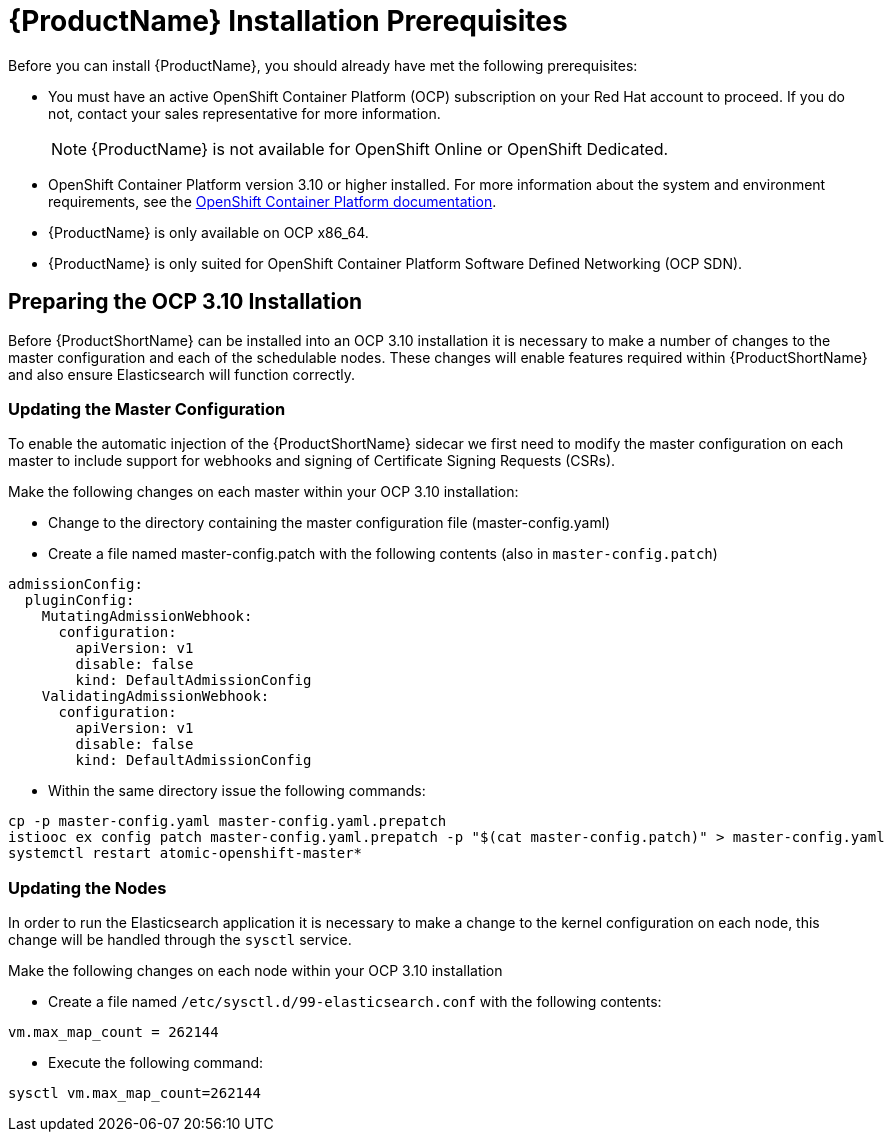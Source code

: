 [[install_prerequisites]]
= {ProductName} Installation Prerequisites

////
TODO
Based on Kevin's instructions
https://github.com/openshift-istio/openshift-ansible/blob/istio-3.10-1.0.0-snapshot.0/istio/Installation.md
Check against current installation
Update for Operators
////

Before you can install {ProductName}, you should already have met the following prerequisites:

* You must have an active OpenShift Container Platform (OCP) subscription on your Red Hat account to proceed. If you do not, contact your sales representative for more information.
+
NOTE: {ProductName} is not available for OpenShift Online or OpenShift Dedicated.
+
* OpenShift Container Platform version 3.10 or higher installed.   For more information about the system and environment requirements, see the https://access.redhat.com/documentation/en-us/openshift_container_platform/3.10/html/installing_clusters/install-config-install-prerequisites#system-requirements[OpenShift Container Platform documentation].
* {ProductName} is only available on OCP x86_64.
* {ProductName} is only suited for OpenShift Container Platform Software Defined Networking (OCP SDN).


## Preparing the OCP 3.10 Installation

Before {ProductShortName} can be installed into an OCP 3.10 installation it is necessary to make a number of changes to the master configuration and each of the schedulable nodes.  These changes will enable features required within {ProductShortName} and also ensure Elasticsearch will function correctly.

### Updating the Master Configuration

To enable the automatic injection of the {ProductShortName} sidecar we first need to modify the master configuration on each master to include support for webhooks and signing of Certificate Signing Requests (CSRs).

Make the following changes on each master within your OCP 3.10 installation:

- Change to the directory containing the master configuration file (master-config.yaml)
- Create a file named master-config.patch with the following contents (also in `master-config.patch`)

```
admissionConfig:
  pluginConfig:
    MutatingAdmissionWebhook:
      configuration:
        apiVersion: v1
        disable: false
        kind: DefaultAdmissionConfig
    ValidatingAdmissionWebhook:
      configuration:
        apiVersion: v1
        disable: false
        kind: DefaultAdmissionConfig
```

- Within the same directory issue the following commands:

```
cp -p master-config.yaml master-config.yaml.prepatch
istiooc ex config patch master-config.yaml.prepatch -p "$(cat master-config.patch)" > master-config.yaml
systemctl restart atomic-openshift-master*
```

### Updating the Nodes
In order to run the Elasticsearch application it is necessary to make a change to the kernel configuration on each node, this change will be handled through the `sysctl` service.

Make the following changes on each node within your OCP 3.10 installation

- Create a file named `/etc/sysctl.d/99-elasticsearch.conf` with the following contents:

`vm.max_map_count = 262144`

- Execute the following command:

```
sysctl vm.max_map_count=262144
```